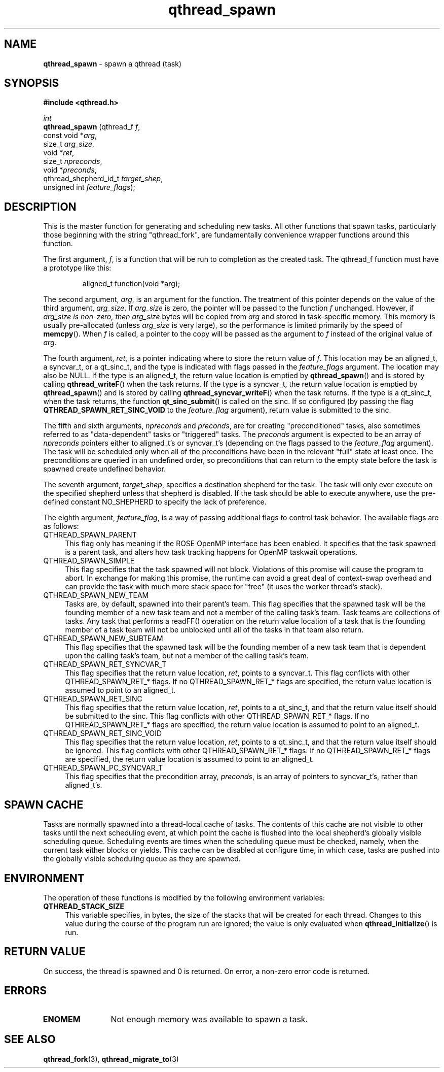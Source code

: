 .TH qthread_spawn 3 "AUGUST 2012" libqthread "libqthread"
.SH NAME
.B qthread_spawn
\- spawn a qthread (task)
.SH SYNOPSIS
.B #include <qthread.h>

.I int
.br
.B qthread_spawn
.RI "(qthread_f             " f ,
.br
.ti +15
.RI "const void           *" arg ,
.br
.ti +15
.RI "size_t                " arg_size ,
.br
.ti +15
.RI "void                 *" ret ,
.br
.ti +15
.RI "size_t                " npreconds ,
.br
.ti +15
.RI "void                 *" preconds ,
.br
.ti +15
.RI "qthread_shepherd_id_t " target_shep ,
.br
.ti +15
.RI "unsigned int          " feature_flags );

.SH DESCRIPTION
This is the master function for generating and scheduling new tasks. All other
functions that spawn tasks, particularly those beginning with the string
"qthread_fork", are fundamentally convenience wrapper functions around this
function.
.PP
The first argument,
.IR f ,
is a function that will be run to completion as the created task. The qthread_f
function must have a prototype like this:
.RS
.PP
aligned_t function(void *arg);
.RE
.PP
The second
argument,
.IR arg ,
is an argument for the function. The treatment of this pointer depends on the value of the third argument,
.IR arg_size .
If
.I arg_size
is zero, the pointer will be passed to the function
.I f
unchanged. However, if
.I arg_size is non-zero, then
.I arg_size
bytes will be copied from
.I arg
and stored in task-specific memory. This memory is usually pre-allocated (unless
.I arg_size
is very large), so the performance is limited primarily by the speed of
.BR memcpy ().
When
.I f
is called, a pointer to the copy will be passed as the argument to
.I f
instead of the original value of
.IR arg .
.PP
The fourth argument,
.IR ret ,
is a pointer indicating where to store the return value of
.IR f .
This location may be an aligned_t, a syncvar_t, or a qt_sinc_t, and the type is indicated with flags passed in the
.I feature_flags
argument. The location may also be NULL. If the type is an aligned_t, the return value location is emptied by
.BR qthread_spawn ()
and is stored by calling
.BR qthread_writeF ()
when the task returns. If the type is a syncvar_t, the return value location is emptied by
.BR qthread_spawn ()
and is stored by calling
.BR qthread_syncvar_writeF ()
when the task returns. If the type is a qt_sinc_t, when the task returns, the function
.BR qt_sinc_submit ()
is called on the sinc. If so configured (by passing the flag
.B QTHREAD_SPAWN_RET_SINC_VOID
to the
.I feature_flag
argument), return value is submitted to the sinc.
.PP
The fifth and sixth arguments,
.IR npreconds " and " preconds ,
are for creating "preconditioned" tasks, also sometimes referred to as "data-dependent" tasks or "triggered" tasks. The
.I preconds
argument is expected to be an array of
.I npreconds
pointers either to aligned_t's or syncvar_t's (depending on the flags passed to the
.I feature_flag
argument). The task will be scheduled only when all of the preconditions have
been in the relevant "full" state at least once. The preconditions are queried
in an undefined order, so preconditions that can return to the empty state
before the task is spawned create undefined behavior.
.PP
The seventh argument,
.IR target_shep ,
specifies a destination shepherd for the task. The task will only ever execute
on the specified shepherd unless that shepherd is disabled. If the task should be able to execute anywhere, use the pre-defined constant NO_SHEPHERD to specify the lack of preference.
.PP
The eighth argument,
.IR feature_flag ,
is a way of passing additional flags to control task behavior. The available
flags are as follows:
.TP 4
QTHREAD_SPAWN_PARENT
This flag only has meaning if the ROSE OpenMP interface has been enabled. It specifies that the task spawned is a parent task, and alters how task tracking happens for OpenMP taskwait operations.
.TP
QTHREAD_SPAWN_SIMPLE
This flag specifies that the task spawned will not block. Violations of this promise will cause the program to abort. In exchange for making this promise, the runtime can avoid a great deal of context-swap overhead and can provide the task with much more stack space for "free" (it uses the worker thread's stack).
.TP
QTHREAD_SPAWN_NEW_TEAM
Tasks are, by default, spawned into their parent's team. This flag specifies that the spawned task will be the founding member of a new task team and not a member of the calling task's team. Task teams are collections of tasks. Any task that performs a readFF() operation on the return value location of a task that is the founding member of a task team will not be unblocked until all of the tasks in that team also return.
.TP
QTHREAD_SPAWN_NEW_SUBTEAM
This flag specifies that the spawned task will be the founding member of a new task team that is dependent upon the calling task's team, but not a member of the calling task's team.
.TP
QTHREAD_SPAWN_RET_SYNCVAR_T
This flag specifies that the return value location,
.IR ret ,
points to a syncvar_t. This flag conflicts with other QTHREAD_SPAWN_RET_* flags. If no QTHREAD_SPAWN_RET_* flags are specified, the return value location is assumed to point to an aligned_t.
.TP
QTHREAD_SPAWN_RET_SINC
This flag specifies that the return value location,
.IR ret ,
points to a qt_sinc_t, and that the return value itself should be submitted to the sinc. This flag conflicts with other QTHREAD_SPAWN_RET_* flags. If no QTHREAD_SPAWN_RET_* flags are specified, the return value location is assumed to point to an aligned_t.
.TP
QTHREAD_SPAWN_RET_SINC_VOID
This flag specifies that the return value location,
.IR ret ,
points to a qt_sinc_t, and that the return value itself should be ignored. This flag conflicts with other QTHREAD_SPAWN_RET_* flags. If no QTHREAD_SPAWN_RET_* flags are specified, the return value location is assumed to point to an aligned_t.
.TP
QTHREAD_SPAWN_PC_SYNCVAR_T
This flag specifies that the precondition array,
.IR preconds ,
is an array of pointers to syncvar_t's, rather than aligned_t's.

.SH SPAWN CACHE
Tasks are normally spawned into a thread-local cache of tasks. The contents of
this cache are not visible to other tasks until the next scheduling event, at
which point the cache is flushed into the local shepherd's globally visible
scheduling queue. Scheduling events are times when the scheduling queue must be
checked, namely, when the current task either blocks or yields. This cache can
be disabled at configure time, in which case, tasks are pushed into the
globally visible scheduling queue as they are spawned.

.SH ENVIRONMENT
The operation of these functions is modified by the following environment
variables:
.TP 4
.B QTHREAD_STACK_SIZE
This variable specifies, in bytes, the size of the stacks that will be created for each
thread. Changes to this value during the course of the program run are ignored;
the value is only evaluated when
.BR qthread_initialize ()
is run.
.SH RETURN VALUE
On success, the thread is spawned and 0 is returned. On error, a non-zero
error code is returned.
.SH ERRORS
.TP 12
.B ENOMEM
Not enough memory was available to spawn a task.
.SH SEE ALSO
.BR qthread_fork (3),
.BR qthread_migrate_to (3)
